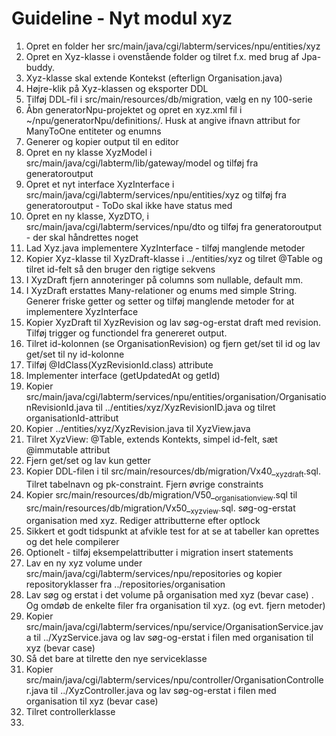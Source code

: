 * Guideline - Nyt modul xyz
10. Opret en folder her src/main/java/cgi/labterm/services/npu/entities/xyz
20. Opret en Xyz-klasse i ovenstående folder og tilret f.x. med brug af Jpa-buddy.
30. Xyz-klasse skal extende Kontekst (efterlign Organisation.java)
40. Højre-klik på Xyz-klassen og eksporter DDL
50. Tilføj DDL-fil i src/main/resources/db/migration, vælg en ny 100-serie
60. Åbn generatorNpu-projektet og opret en xyz.xml fil i ~/npu/generatorNpu/definitions/. Husk at angive ifnavn attribut for ManyToOne entiteter og enumns
70. Generer og kopier output til en editor
80. Opret en ny klasse XyzModel i src/main/java/cgi/labterm/lib/gateway/model og tilføj fra generatoroutput
90. Opret et nyt interface XyzInterface i src/main/java/cgi/labterm/services/npu/entities/xyz og tilføj fra generatoroutput - ToDo skal ikke have status med
100. Opret en ny klasse, XyzDTO, i src/main/java/cgi/labterm/services/npu/dto og tilføj fra generatoroutput - der skal håndrettes noget
110. Lad Xyz.java implementere XyzInterface - tilføj manglende metoder
120. Kopier Xyz-klasse til XyzDraft-klasse i ../entities/xyz og tilret @Table og tilret id-felt så den bruger den rigtige sekvens
130. I XyzDraft fjern annoteringer på columns som nullable, default mm.
140. I XyzDraft erstattes Many-relationer og enums med simple String. Generer friske getter og setter og tilføj manglende metoder for at implementere XyzInterface
150. Kopier XyzDraft til XyzRevision og lav søg-og-erstat draft med revision. Tilføj trigger og functiondel fra genereret output.
160. Tilret id-kolonnen (se OrganisationRevision) og fjern get/set til id og lav get/set til ny id-kolonne
170. Tilføj @IdClass(XyzRevisionId.class) attribute
180. Implementer interface (getUpdatedAt og getId)
190. Kopier src/main/java/cgi/labterm/services/npu/entities/organisation/OrganisationRevisionId.java til ../entities/xyz/XyzRevisionID.java og tilret organisationId-attribut
200. Kopier ../entities/xyz/XyzRevision.java til XyzView.java
210. Tilret XyzView:  @Table, extends Kontekts, simpel id-felt, sæt @immutable attribut
220. Fjern get/set og lav kun getter
230. Kopier DDL-filen i til src/main/resources/db/migration/Vx40__xyz_draft.sql. Tilret tabelnavn og pk-constraint. Fjern øvrige constraints
240. Kopier src/main/resources/db/migration/V50__organisation_view.sql til src/main/resources/db/migration/Vx50__xyz_view.sql. søg-og-erstat organisation med xyz. Rediger attributterne efter optlock
250. Sikkert et godt tidspunkt at afvikle test for at se at tabeller kan oprettes og det hele compilerer
260. Optionelt - tilføj eksempelattributter i migration insert statements
270. Lav en ny xyz volume under src/main/java/cgi/labterm/services/npu/repositories og kopier repositoryklasser fra ../repositories/organisation
280. Lav søg og erstat i det volume på organisation med xyz (bevar case) . Og omdøb de enkelte filer fra organisation til xyz. (og evt. fjern metoder)
290. Kopier src/main/java/cgi/labterm/services/npu/service/OrganisationService.java til ../XyzService.java og lav søg-og-erstat i filen med organisation til xyz (bevar case)
300. Så det bare at tilrette den nye serviceklasse
310. Kopier src/main/java/cgi/labterm/services/npu/controller/OrganisationController.java til ../XyzController.java og lav søg-og-erstat i filen med organisation til xyz (bevar case)
320. Tilret controllerklasse
33. 
    
   
